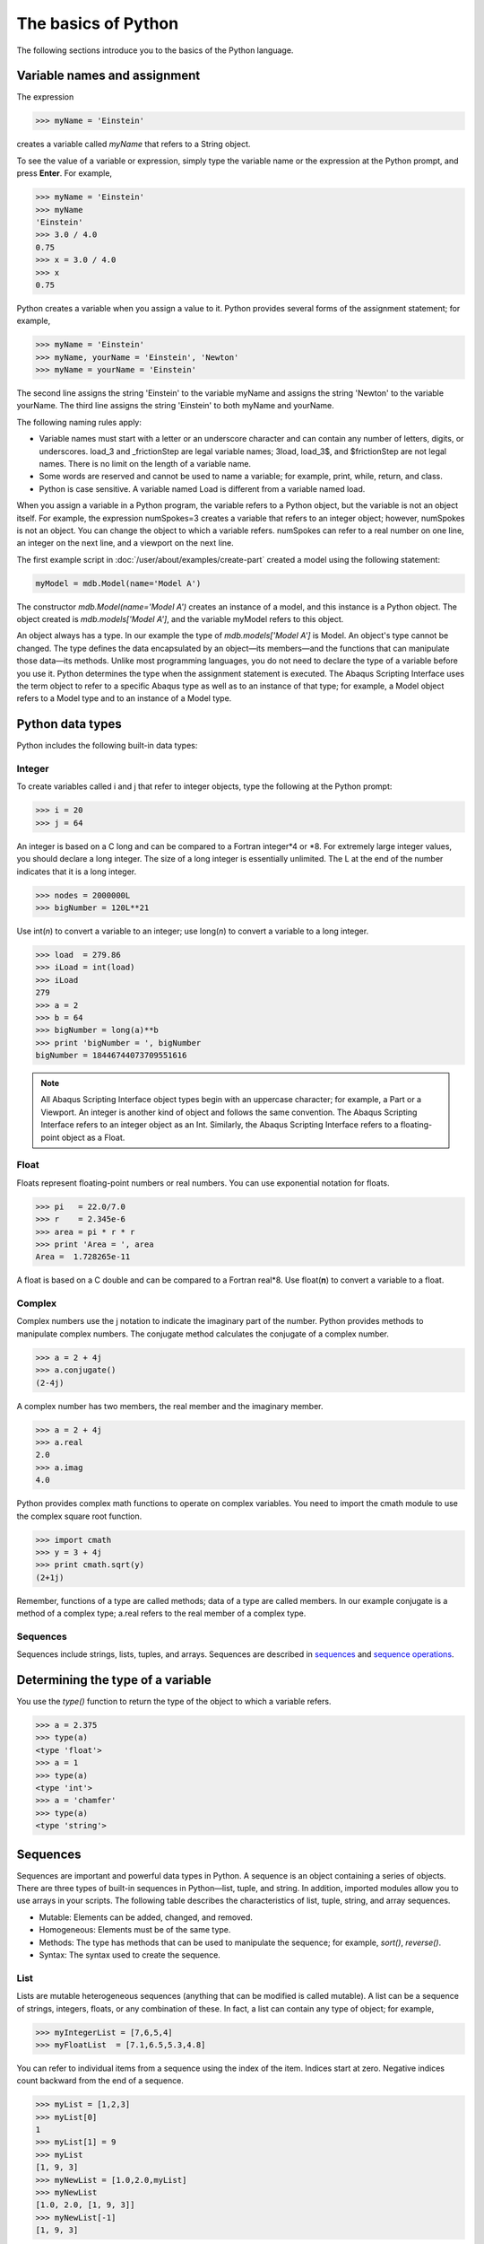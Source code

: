 ====================
The basics of Python
====================

The following sections introduce you to the basics of the Python language.
   
Variable names and assignment
-----------------------------

The expression

.. code-block:: python2

    >>> myName = 'Einstein'

creates a variable called `myName` that refers to a String object.

To see the value of a variable or expression, simply type the variable name or the expression at the Python prompt, and press **Enter**. For example,

.. code-block:: python2

    >>> myName = 'Einstein'
    >>> myName
    'Einstein'
    >>> 3.0 / 4.0
    0.75
    >>> x = 3.0 / 4.0
    >>> x
    0.75

Python creates a variable when you assign a value to it. Python provides several forms of the assignment statement; for example,

.. code-block:: python2

    >>> myName = 'Einstein'
    >>> myName, yourName = 'Einstein', 'Newton'
    >>> myName = yourName = 'Einstein'

The second line assigns the string 'Einstein' to the variable myName and assigns the string 'Newton' to the variable yourName. The third line assigns the string 'Einstein' to both myName and yourName.

The following naming rules apply:

- Variable names must start with a letter or an underscore character and can contain any number of letters, digits, or underscores. load_3 and _frictionStep are legal variable names; 3load, load_3$, and $frictionStep are not legal names. There is no limit on the length of a variable name.
- Some words are reserved and cannot be used to name a variable; for example, print, while, return, and class.
- Python is case sensitive. A variable named Load is different from a variable named load.

When you assign a variable in a Python program, the variable refers to a Python object, but the variable is not an object itself. For example, the expression numSpokes=3 creates a variable that refers to an integer object; however, numSpokes is not an object. You can change the object to which a variable refers. numSpokes can refer to a real number on one line, an integer on the next line, and a viewport on the next line.

The first example script in :doc:`/user/about/examples/create-part` created a model using the following statement:

.. code-block:: python2

    myModel = mdb.Model(name='Model A')

The constructor `mdb.Model(name='Model A')` creates an instance of a model, and this instance is a Python object. The object created is `mdb.models['Model A']`, and the variable myModel refers to this object.

An object always has a type. In our example the type of `mdb.models['Model A']` is Model. An object's type cannot be changed. The type defines the data encapsulated by an object—its members—and the functions that can manipulate those data—its methods. Unlike most programming languages, you do not need to declare the type of a variable before you use it. Python determines the type when the assignment statement is executed. The Abaqus Scripting Interface uses the term object to refer to a specific Abaqus type as well as to an instance of that type; for example, a Model object refers to a Model type and to an instance of a Model type.

.. _python-data-types:

Python data types
-----------------

Python includes the following built-in data types:

Integer
~~~~~~~

To create variables called i and j that refer to integer objects, type the following at the Python prompt:

.. code-block:: python2

    >>> i = 20
    >>> j = 64

An integer is based on a C long and can be compared to a Fortran integer\*4 or \*8. For extremely large integer values, you should declare a long integer. The size of a long integer is essentially unlimited. The L at the end of the number indicates that it is a long integer.

.. code-block:: python2

    >>> nodes = 2000000L
    >>> bigNumber = 120L**21

Use int(*n*) to convert a variable to an integer; use long(*n*) to convert a variable to a long integer.

.. code-block:: python2
    
    >>> load  = 279.86
    >>> iLoad = int(load)
    >>> iLoad
    279
    >>> a = 2
    >>> b = 64
    >>> bigNumber = long(a)**b
    >>> print 'bigNumber = ', bigNumber
    bigNumber = 18446744073709551616


.. note::

    All Abaqus Scripting Interface object types begin with an uppercase character; for example, a Part or a Viewport. An integer is another kind of object and follows the same convention. The Abaqus Scripting Interface refers to an integer object as an Int. Similarly, the Abaqus Scripting Interface refers to a floating-point object as a Float.

Float
~~~~~

Floats represent floating-point numbers or real numbers. You can use exponential notation for floats.

.. code-block:: python2
    
    >>> pi   = 22.0/7.0
    >>> r    = 2.345e-6
    >>> area = pi * r * r
    >>> print 'Area = ', area
    Area =  1.728265e-11

A float is based on a C double and can be compared to a Fortran real\*8. Use float(**n**) to convert a variable to a float.

Complex
~~~~~~~

Complex numbers use the j notation to indicate the imaginary part of the number. Python provides methods to manipulate complex numbers. The conjugate method calculates the conjugate of a complex number.

.. code-block:: python2
    
    >>> a = 2 + 4j
    >>> a.conjugate()
    (2-4j)

A complex number has two members, the real member and the imaginary member.

.. code-block:: python2
    
    >>> a = 2 + 4j
    >>> a.real
    2.0
    >>> a.imag
    4.0

Python provides complex math functions to operate on complex variables. You need to import the cmath module to use the complex square root function.

.. code-block:: python2
    
    >>> import cmath
    >>> y = 3 + 4j
    >>> print cmath.sqrt(y)
    (2+1j)

Remember, functions of a type are called methods; data of a type are called members. In our example conjugate is a method of a complex type; a.real refers to the real member of a complex type.

Sequences
~~~~~~~~~

Sequences include strings, lists, tuples, and arrays. Sequences are described in `sequences`_ and `sequence operations`_.

Determining the type of a variable
----------------------------------

You use the `type()` function to return the type of the object to which a variable refers.

.. code-block:: python2

    >>> a = 2.375
    >>> type(a)
    <type 'float'>
    >>> a = 1
    >>> type(a)
    <type 'int'>
    >>> a = 'chamfer'
    >>> type(a)
    <type 'string'>


.. _sequences:

Sequences
---------

Sequences are important and powerful data types in Python. A sequence is an object containing a series of objects. There are three types of built-in sequences in Python—list, tuple, and string. In addition, imported modules allow you to use arrays in your scripts. The following table describes the characteristics of list, tuple, string, and array sequences.

- Mutable: Elements can be added, changed, and removed.
- Homogeneous: Elements must be of the same type.
- Methods: The type has methods that can be used to manipulate the sequence; for example, `sort()`, `reverse()`.
- Syntax: The syntax used to create the sequence.

List
~~~~

Lists are mutable heterogeneous sequences (anything that can be modified is called mutable). A list can be a sequence of strings, integers, floats, or any combination of these. In fact, a list can contain any type of object; for example,

.. code-block:: python2

    >>> myIntegerList = [7,6,5,4]
    >>> myFloatList  = [7.1,6.5,5.3,4.8]

You can refer to individual items from a sequence using the index of the item. Indices start at zero. Negative indices count backward from the end of a sequence.

.. code-block:: python2

    >>> myList = [1,2,3]
    >>> myList[0]
    1
    >>> myList[1] = 9
    >>> myList
    [1, 9, 3]
    >>> myNewList = [1.0,2.0,myList]
    >>> myNewList
    [1.0, 2.0, [1, 9, 3]]
    >>> myNewList[-1]
    [1, 9, 3]

Lists are heterogeneous, which means they can contain objects of different type.

.. code-block:: python2

    >>> myList=[1,2.5,'steel']

A list can contain other lists.

.. code-block:: python2

    >>> myList=[[0,1,2],[3,4,5],[6,7,8]] 
    >>> myList[0]
    [0, 1, 2]
    >>> myList[2]
    [6,7,8]

`myList[1][2]` refers to the third item in the second list. Remember, indices start at zero.

.. code-block:: python2

    >>> myList[1][2]
    5

Python has built-in methods that allow you to operate on the items in a sequence.

.. code-block:: python2

    >>> myList
    [1, 9, 3]
    >>> myList.append(33)
    >>> myList
    [1, 9, 3, 33]
    >>> myList.remove(9)
    >>> myList
    [1, 3, 33]
    
The following are some additional built-in methods that operate on lists:

- `count()`
  
  Return the number of times a value appears in the list.

  .. code-block:: python2

      >>> myList = [0,1,2,1,2,3,2,3,4,3,4,5]
      >>> myList.count(2)
      3

- `index()`
  
  Return the index indicating the first time an item appears in the list.

  .. code-block:: python2

      >>> myList.index(5)
      11
      >>> myList.index(4)
      8

- `insert()`
  
  Insert a new element into a list at a specified location.

  .. code-block:: python2

      >>> myList.insert(2,22)   
      >>> myList
      [0, 1, 22, 2, 1, 2, 3, 2, 3, 4, 3, 4, 5]
  
- `reverse()`
  
  Reverse the elements in a list.
  

  .. code-block:: python2

      >>> myList.reverse()
      >>> myList
      [5, 4, 3, 4, 3, 2, 3, 2, 1, 2, 22, 1, 0]
  
- `sort()`
  
  Sort the elements in a list.

  .. code-block:: python2
  
      >>> myList.sort()
      >>> myList
      [0, 1, 1, 2, 2, 2, 3, 3, 3, 4, 4, 5, 22]

Tuple
~~~~~

Tuples are very similar to lists; however, they are immutable heterogeneous sequences, which means that you cannot change them after you create them. You can think of a tuple as a list that cannot be modified. Tuples have no methods; you cannot append items to a tuple, and you cannot modify or delete the items in a tuple. The following statement creates an empty tuple:

.. code-block:: python2

    myTuple = ()

The following statement creates a tuple with one element:

.. code-block:: python2

    myTuple = (5.675,)

You can use the `tuple()` function to convert a list or a string to a tuple.

.. code-block:: python2

    >>> myList = [1, 2, "stress", 4.67]
    >>> myTuple = tuple(myList)
    >>> print myTuple
    (1, 2, 'stress', 4.67)
    >>> myString = 'Failure mode'
    >>> myTuple = tuple(myString)
    >>> print myTuple
    ('F', 'a', 'i', 'l', 'u', 'r', 'e', ' ', 'm', 'o', 'd', 'e')

The following statements create a tuple and then try to change the value of an item in the tuple. An `AttributeError` error message is generated because a tuple is immutable.

.. code-block:: python2

    >>> myTuple = (1,2,3,4,5)
    >>> type(myTuple)
    <type 'tuple'>
    >>> myTuple[2]=3
    Traceback (innermost last):
    File "", line 1, in ?
    AttributeError: __setitem__

String
~~~~~~

Strings are immutable sequences of characters. Strings are defined by single or double quotation marks. You can use the + operator to concatenate two strings and create a third string; for example,

.. code-block:: python2

    >>> odbString = "Symbol plot from "
    >>> odb = 'load1.odb'
    >>> annotationString = odbString + odb
    >>> print annotationString
    Symbol plot from load1.odb


.. note::

    You can also use the + operator to concatenate tuples and lists.

Python provides a set of functions that operate on strings.

.. code-block:: python2

    >>> annotationString
    'Symbol plot from load1.odb'
    >>> annotationString.upper()
    'SYMBOL PLOT FROM LOAD1.ODB'
    >>> annotationString.split()
    ['Symbol', 'plot', 'from', 'load1.odb']
    
As with all sequences, you use negative indices to index backward from the end of a string.

.. code-block:: python2

    >>> axis_label = 'maxstrain'
    >>> axis_label[-1]
    'n'

Use the built-in str function to convert an object to a string.

.. code-block:: python2

    >>> myList = [8, 9, 10]
    >>> str(myList)
    '[8, 9, 10]'

Look at the standard Python documentation on the official Python website (https://www.python.org) for a list of common string operations. String functions are described in the String Services section of the Python Library Reference.

Array
~~~~~

Arrays are mutable homogeneous sequences. The numpy module allows you to create and operate on multidimensional arrays. Python determines the type of elements in the array; you do not have to declare the type when you create the array. For more information about the numpy module, see https://numpy.org.

.. code-block:: python2

    >>> from numpy import array
    >>> myIntegerArray = array([[1,2],[2,3],[3,4]])
    >>> myIntegerArray
    array([[1, 2], 
           [2, 3], 
           [3, 4]])
    >>> myRealArray =array([[1.0,2],[2,3],[3,4]])
    >>> myRealArray
    array([[1., 2.], 
           [2., 3.], 
           [3., 4.]])
    >>> myRealArray * myIntegerArray
    array([[  1.,   4.],
           [  4.,   9.],
           [  9.,  16.]])

.. _sequence-operations:

Sequence operations
-------------------

Python provides a set of tools that allow you to operate on a sequence.

Slicing
~~~~~~~

Sequences can be divided into smaller sequences. This operation is called slicing. The expression sequence[m:n] returns a copy of sequence from m to n−1. The default value for m is zero; the default value for n is the length of the sequence.

.. code-block:: python2

    >>> myList = [0,1,2,3,4]
    >>> myList[1:4]
    [1, 2, 3]
    >>> myString ='linear load'
    >>> myString[7:]
    'load'
    >>> myString[:6]
    'linear'

Repeat a sequence
~~~~~~~~~~~~~~~~~

.. code-block:: python2

    >>> x=(1,2)
    >>> x*2
    (1, 2, 1, 2)
    >>> s = 'Hoop Stress'
    >>> s*2
    >>> 'Hoop StressHoop Stress'

Determine the length of a sequence
~~~~~~~~~~~~~~~~~~~~~~~~~~~~~~~~~~


.. code-block:: python2

    >>> myString ='linear load'
    >>> len(myString)
    11
    >>> myList = [0,1,2,3,4]
    >>> len(myList)
    5

Concatenate sequences
~~~~~~~~~~~~~~~~~~~~~

.. code-block:: python2

    >>> a = [0,1]
    >>> b = [9,8]
    >>> a + b
    [0, 1, 9, 8]
    >>> test = 'wing34'
    >>> fileExtension = '.odb'
    >>> test+fileExtension
    'wing34.odb'

Range
~~~~~

The `range()` function generates a list containing a sequence of integers. You can use the `range()` function to control iterative loops. The arguments to range are start (the starting value), end (the ending value plus one), and step (the step between each value). The start and step arguments are optional; the default start argument is 0, and the default step argument is 1. The arguments must be integers.

.. code-block:: python2

    >>> range(2,8)
    [2, 3, 4, 5, 6, 7]
    >>> range(4)
    [0, 1, 2, 3]
    >>> range(1,8,2)
    [1, 3, 5, 7]

Convert a sequence type
~~~~~~~~~~~~~~~~~~~~~~~

Convert a sequence to a list or a tuple.

.. code-block:: python2

    >>> myString='noise'
    >>> myList = list(myString) #Convert a string to a list.
    >>> myList[0] = 'p'
    >>> myList
    ['p', 'o', 'i', 's', 'e']
    >>> myTuple = tuple(myString) #Convert a string to a tuple.
    >>> print myTuple
    ('n', 'o', 'i', 's', 'e')

.. _python-none:

Python None
-----------

Python defines a special object called the None object or Python None that represents an empty value. The None object is returned by functions and methods that do not have a return value. The None object has no value and prints as None. For example


.. code-block:: python2

    >>> a = [1, 3, 7, 5] 
    >>> print a.sort()
    None
    >>> import sys 
    >>> x = sys.path.append('.')
    >>> print x
    None

Continuation lines and comments
-------------------------------

You can continue a statement on the following line if you break the statement between a set of (), {}, or [] delimiters. For example, look at the tuple that was used in :doc:`/user/about/examples/create-part` to assign the coordinates of the vertices to a variable:

.. code-block:: python2

    xyCoordsOuter = ((-10, 30), (10, 30), (40, -30), 
        (30, -30), (20, -10), (-20, -10), 
        (-30, -30), (-40, -30), (-10, 30))

If a statement breaks at any other place, you must include a \\ character at the end of the line to indicate that it is continued on the next line. For example,

.. code-block:: python2

    distance = mdb.models['Model-1'].parts['housing'].\
        getDistance(entity1=node1, entity2=node2)

When you are running Python from a local Linux or Windows window, the prompt changes to the . . . characters to indicate that you are on a continuation line.
Comments in a Python script begin with the # character and continue to the end of the line.

.. code-block:: python2

    >>> # Define material constants
    >>> modulus = 1e6 # Define Young's modulus

Printing variables using formatted output
-----------------------------------------

Python provides a print function that displays the value of a variable. For example,

.. code-block:: python2

    >>> freq = 22.0/7.0
    >>> x = 7.234
    >>> print 'Vibration frequency = ', freq
    Vibration frequency =  3.14285714286
    >>> print 'Vibration frequency = ', freq, 'Displacement = ', x
    Vibration frequency =  3.14285714286 Displacement = 7.234

The string modulus operator % allows you to format your output. The %s operator in the following example converts the variables to strings.

.. code-block:: python2

    >>> print 'Vibration frequency = %s Displacement = %s' % (freq, x)
    Vibration frequency = 3.14285714286 Displacement = 7.234

The `%f` operator specifies floating point notation and indicates the total number of characters to print and the number of decimal places.

.. code-block:: python2

    >>> print 'Vibration frequency = %6.2f Displacement = %6.2f' % (freq, x)
    Vibration frequency =   3.14 Displacement =   7.23

The `%E` operator specifies scientific notation and indicates the number of decimal places.

.. code-block:: python2

    >>> print 'Vibration frequency = %.6E Displacement = %.2E' % (freq, x)
    Vibration frequency = 3.142857E+00 Displacement = 7.23E+00

The following list includes some additional useful printing operators.
The `+` flag indicates that a number should include a sign.

The `\\n` escape sequence inserts a new line.

The `\\t` escape sequence inserts a tab character.

For example,

.. code-block:: python2

    >>> print 'Vibration frequency = %+.6E\nDisplacement = %+.2E' % (freq, x)
    Vibration frequency = +3.142857E+00
    Displacement = +7.23E+00

Control blocks
--------------

Python does not use a special character, such as }, to signify the end of a control block such as an if statement. Instead, Python uses indentation to indicate the end of a control block. You define the indentation that governs a block. When your script returns to the original indentation, the block ends. For example,


.. code-block:: python2

    max = 5
    i = 0
    while i <= max:
        square = i**2
        cube = i**3
        print i, square, cube
        i = i + 1
    print 'Loop completed'

When you are using the Python interpreter from the Abaqus/CAE command line interface or if you are running Python from a local Linux or Windows window, the prompt changes to the "..."" characters to indicate that you are in a block controlled by indentation.

if, elif, and else
~~~~~~~~~~~~~~~~~~

.. code-block:: python2

    >>> load = 10
    >>> if load > 6.75:
    ...     print 'Reached critical load'
    ... elif load < 2.75:  
    ...     print 'Minimal load'
    ... else:
    ...     print 'Typical load'

while
~~~~~

.. code-block:: python2

    >>> load   = 10
    >>> length = 3
    >>> while load < 1E4:
    ...     load = load * length
    ...     print load
    Use `break` to break out of a loop.

    >>> while 1:
    ...     x = raw_input(Enter a number or 0 to quit:')
    ...     if x == '0':
    ...         break
    ...     else:
    ...         print x

Use `continue` to skip the rest of the loop and to go to the next iteration.

.. code-block:: python2

    >>> load   = 10
    >>> length = -3
    >>> while load < 1E6:  #Continue jumps up here
    ...     load = load * length
    ...     if load < 0:
    ...         continue   #Do not print if negative
    ...     print load 

for
~~~

Use a sequence to control the start and the end of for loops. The `range()` function is an easy way to create a sequence.

.. code-block:: python2

    >>> for i in range(5):
    ...     print i
    ...
    0 
    1
    2
    3
    4
